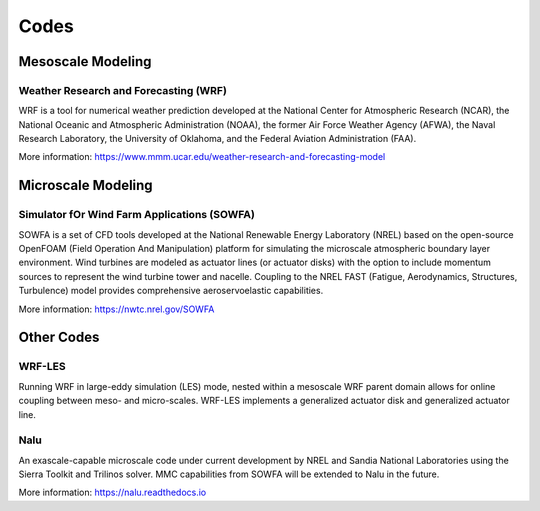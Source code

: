 *****
Codes
*****


Mesoscale Modeling
==================

Weather Research and Forecasting (WRF)
--------------------------------------
WRF is a tool for numerical weather prediction developed at the National Center
for Atmospheric Research (NCAR), the National Oceanic and Atmospheric
Administration (NOAA), the former Air Force Weather Agency (AFWA), the Naval
Research Laboratory, the University of Oklahoma, and the Federal Aviation
Administration (FAA).

More information: https://www.mmm.ucar.edu/weather-research-and-forecasting-model


Microscale Modeling
===================

Simulator fOr Wind Farm Applications (SOWFA)
--------------------------------------------
SOWFA is a set of CFD tools developed at the National Renewable Energy Laboratory (NREL) based on
the open-source OpenFOAM (Field Operation And Manipulation) platform for
simulating the microscale atmospheric boundary layer environment. Wind turbines
are modeled as actuator lines (or actuator disks) with the option to include
momentum sources to represent the wind turbine tower and nacelle. Coupling to
the NREL FAST (Fatigue, Aerodynamics, Structures, Turbulence) model provides
comprehensive aeroservoelastic capabilities.  

More information: https://nwtc.nrel.gov/SOWFA


Other Codes
===========

WRF-LES
-------
Running WRF in large-eddy simulation (LES) mode, nested within a mesoscale WRF
parent domain allows for online coupling between meso- and micro-scales.
WRF-LES implements a generalized actuator disk and generalized actuator line.

Nalu
----
An exascale-capable microscale code under current development by NREL and Sandia
National Laboratories using the Sierra Toolkit and Trilinos solver. MMC
capabilities from SOWFA will be extended to Nalu in the future.

More information: https://nalu.readthedocs.io



